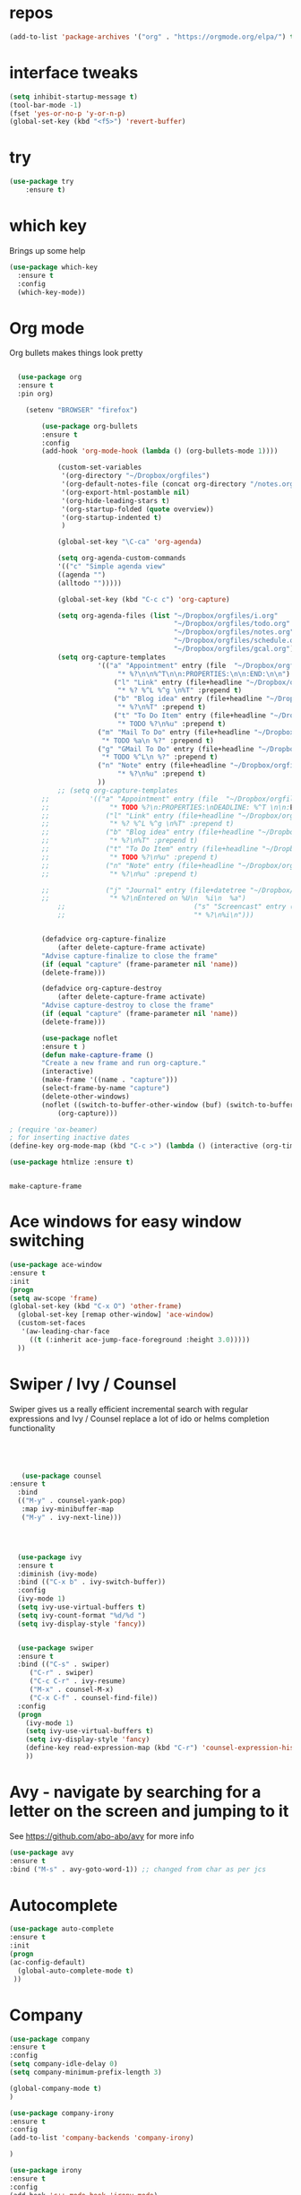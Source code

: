#+STARTUP: overview
* repos
#+BEGIN_SRC emacs-lisp
(add-to-list 'package-archives '("org" . "https://orgmode.org/elpa/") t)

#+END_SRC
* interface tweaks
#+BEGIN_SRC emacs-lisp
(setq inhibit-startup-message t)
(tool-bar-mode -1)
(fset 'yes-or-no-p 'y-or-n-p)
(global-set-key (kbd "<f5>") 'revert-buffer)
#+END_SRC

* try
#+BEGIN_SRC emacs-lisp
(use-package try
	:ensure t)
#+END_SRC

* which key
  Brings up some help
  #+BEGIN_SRC emacs-lisp
  (use-package which-key
	:ensure t 
	:config
	(which-key-mode))
  #+END_SRC

* Org mode

  Org bullets makes things look pretty
  #+BEGIN_SRC emacs-lisp

  (use-package org 
  :ensure t
  :pin org)

    (setenv "BROWSER" "firefox")

        (use-package org-bullets
        :ensure t
        :config
        (add-hook 'org-mode-hook (lambda () (org-bullets-mode 1))))

            (custom-set-variables
             '(org-directory "~/Dropbox/orgfiles")
             '(org-default-notes-file (concat org-directory "/notes.org"))
             '(org-export-html-postamble nil)
             '(org-hide-leading-stars t)
             '(org-startup-folded (quote overview))
             '(org-startup-indented t)
             )

            (global-set-key "\C-ca" 'org-agenda)

            (setq org-agenda-custom-commands
            '(("c" "Simple agenda view"
            ((agenda "")
            (alltodo "")))))

            (global-set-key (kbd "C-c c") 'org-capture)

            (setq org-agenda-files (list "~/Dropbox/orgfiles/i.org"
                                         "~/Dropbox/orgfiles/todo.org"
                                         "~/Dropbox/orgfiles/notes.org"
                                         "~/Dropbox/orgfiles/schedule.org"
                                         "~/Dropbox/orgfiles/gcal.org"))
            (setq org-capture-templates
          			  '(("a" "Appointment" entry (file  "~/Dropbox/orgfiles/gcal.org" )
          				   "* %?\n\n%^T\n\n:PROPERTIES:\n\n:END:\n\n")
          				  ("l" "Link" entry (file+headline "~/Dropbox/orgfiles/links.org" "Links")
          				   "* %? %^L %^g \n%T" :prepend t)
          				  ("b" "Blog idea" entry (file+headline "~/Dropbox/orgfiles/i.org" "Blog Topics:")
          				   "* %?\n%T" :prepend t)
          				  ("t" "To Do Item" entry (file+headline "~/Dropbox/orgfiles/i.org" "To Do and Notes")
          				   "* TODO %?\n%u" :prepend t)
  					  ("m" "Mail To Do" entry (file+headline "~/Dropbox/orgfiles/i.org" "To Do")
  					   "* TODO %a\n %?" :prepend t)
  					  ("g" "GMail To Do" entry (file+headline "~/Dropbox/orgfiles/i.org" "To Do")
  					   "* TODO %^L\n %?" :prepend t)
  					  ("n" "Note" entry (file+headline "~/Dropbox/orgfiles/i.org" "Note space")
          				   "* %?\n%u" :prepend t)
  					  ))
            ;; (setq org-capture-templates
        ;; 		    '(("a" "Appointment" entry (file  "~/Dropbox/orgfiles/gcal.org" )
        ;; 			     "* TODO %?\n:PROPERTIES:\nDEADLINE: %^T \n\n:END:\n %i\n")
        ;; 			    ("l" "Link" entry (file+headline "~/Dropbox/orgfiles/links.org" "Links")
        ;; 			     "* %? %^L %^g \n%T" :prepend t)
        ;; 			    ("b" "Blog idea" entry (file+headline "~/Dropbox/orgfiles/i.org" "Blog Topics:")
        ;; 			     "* %?\n%T" :prepend t)
        ;; 			    ("t" "To Do Item" entry (file+headline "~/Dropbox/orgfiles/i.org" "To Do")
        ;; 			     "* TODO %?\n%u" :prepend t)
        ;; 			    ("n" "Note" entry (file+headline "~/Dropbox/orgfiles/i.org" "Note space")
        ;; 			     "* %?\n%u" :prepend t)

        ;; 			    ("j" "Journal" entry (file+datetree "~/Dropbox/journal.org")
        ;; 			     "* %?\nEntered on %U\n  %i\n  %a")
            ;;                                ("s" "Screencast" entry (file "~/Dropbox/orgfiles/screencastnotes.org")
            ;;                                "* %?\n%i\n")))


        (defadvice org-capture-finalize 
            (after delete-capture-frame activate)  
        "Advise capture-finalize to close the frame"  
        (if (equal "capture" (frame-parameter nil 'name))  
        (delete-frame)))

        (defadvice org-capture-destroy 
            (after delete-capture-frame activate)  
        "Advise capture-destroy to close the frame"  
        (if (equal "capture" (frame-parameter nil 'name))  
        (delete-frame)))  

        (use-package noflet
        :ensure t )
        (defun make-capture-frame ()
        "Create a new frame and run org-capture."
        (interactive)
        (make-frame '((name . "capture")))
        (select-frame-by-name "capture")
        (delete-other-windows)
        (noflet ((switch-to-buffer-other-window (buf) (switch-to-buffer buf)))
            (org-capture)))

; (require 'ox-beamer)
; for inserting inactive dates
(define-key org-mode-map (kbd "C-c >") (lambda () (interactive (org-time-stamp-inactive))))

(use-package htmlize :ensure t)


  #+END_SRC

  #+RESULTS:
  : make-capture-frame
* Ace windows for easy window switching
  #+BEGIN_SRC emacs-lisp
  (use-package ace-window
  :ensure t
  :init
  (progn
  (setq aw-scope 'frame)
  (global-set-key (kbd "C-x O") 'other-frame)
    (global-set-key [remap other-window] 'ace-window)
    (custom-set-faces
     '(aw-leading-char-face
       ((t (:inherit ace-jump-face-foreground :height 3.0))))) 
    ))
  #+END_SRC

  #+RESULTS:

* Swiper / Ivy / Counsel
  Swiper gives us a really efficient incremental search with regular expressions
  and Ivy / Counsel replace a lot of ido or helms completion functionality
  #+BEGIN_SRC emacs-lisp
  



   (use-package counsel
:ensure t
  :bind
  (("M-y" . counsel-yank-pop)
   :map ivy-minibuffer-map
   ("M-y" . ivy-next-line)))




  (use-package ivy
  :ensure t
  :diminish (ivy-mode)
  :bind (("C-x b" . ivy-switch-buffer))
  :config
  (ivy-mode 1)
  (setq ivy-use-virtual-buffers t)
  (setq ivy-count-format "%d/%d ")
  (setq ivy-display-style 'fancy))


  (use-package swiper
  :ensure t
  :bind (("C-s" . swiper)
	 ("C-r" . swiper)
	 ("C-c C-r" . ivy-resume)
	 ("M-x" . counsel-M-x)
	 ("C-x C-f" . counsel-find-file))
  :config
  (progn
    (ivy-mode 1)
    (setq ivy-use-virtual-buffers t)
    (setq ivy-display-style 'fancy)
    (define-key read-expression-map (kbd "C-r") 'counsel-expression-history)
    ))
  #+END_SRC

* Avy - navigate by searching for a letter on the screen and jumping to it
  See https://github.com/abo-abo/avy for more info
  #+BEGIN_SRC emacs-lisp
  (use-package avy
  :ensure t
  :bind ("M-s" . avy-goto-word-1)) ;; changed from char as per jcs
  #+END_SRC

* Autocomplete
  #+BEGIN_SRC emacs-lisp  :tangle no
     (use-package auto-complete 
     :ensure t
     :init
     (progn
     (ac-config-default)
       (global-auto-complete-mode t)
      ))
  #+END_SRC
* Company
#+BEGIN_SRC emacs-lisp
(use-package company
:ensure t
:config
(setq company-idle-delay 0)
(setq company-minimum-prefix-length 3)

(global-company-mode t)
)

(use-package company-irony
:ensure t
:config 
(add-to-list 'company-backends 'company-irony)

)

(use-package irony
:ensure t
:config
(add-hook 'c++-mode-hook 'irony-mode)
(add-hook 'c-mode-hook 'irony-mode)
(add-hook 'irony-mode-hook 'irony-cdb-autosetup-compile-options)
)

(use-package irony-eldoc
:ensure t
:config
(add-hook 'irony-mode-hook #'irony-eldoc))

(defun my/python-mode-hook ()
  (add-to-list 'company-backends 'company-jedi))

(add-hook 'python-mode-hook 'my/python-mode-hook)
(use-package company-jedi
    :ensure t
    :config
    (add-hook 'python-mode-hook 'jedi:setup)
       )

(defun my/python-mode-hook ()
  (add-to-list 'company-backends 'company-jedi))

(add-hook 'python-mode-hook 'my/python-mode-hook)

;; company box mode
;(use-package company-box
;:ensure t
;  :hook (company-mode . company-box-mode)) 


#+END_SRC

#+RESULTS:

* Themes and modeline
  #+BEGIN_SRC emacs-lisp 

        (use-package color-theme-modern
          :ensure t)
    
        ;(use-package zenburn-theme
        ;  :ensure t
        ;  :config (load-theme 'zenburn t))

        ;(use-package spacemacs-theme
        ;  :ensure t
        ;  ;:init
        ;  ;(load-theme 'spacemacs-dark t)
        ;  )
        (use-package base16-theme
        :ensure t
        )
        (use-package moe-theme
        :ensure t)


        (use-package alect-themes
        :ensure t)

        (use-package poet-theme
        :ensure t
        )
        ;(use-package zerodark-theme
        ;:ensure t)

        ;;(load-theme 'zerodark t)
        ;;(zerodark-setup-modeline-format)

  #+END_SRC



* Reveal.js
  #+BEGIN_SRC emacs-lisp  :tangle no
  (use-package ox-reveal
  :ensure t
  :config
    (require 'ox-reveal)
    (setq org-reveal-root "http://cdn.jsdelivr.net/reveal.js/3.0.0/")
    (setq org-reveal-mathjax t)
)
    (use-package htmlize
    :ensure t)
  #+END_SRC

  #+RESULTS:
  : t
  
* Flycheck
  #+BEGIN_SRC emacs-lisp
    (use-package flycheck
      :ensure t
      :init
      (global-flycheck-mode t))

  #+END_SRC
* Python
  #+BEGIN_SRC emacs-lisp

        (setq py-python-command "python3")
        (setq python-shell-interpreter "python3")
 

            (use-package elpy
            :ensure t
            :config 
            (elpy-enable))

        (use-package virtualenvwrapper
          :ensure t
          :config
          (venv-initialize-interactive-shells)
          (venv-initialize-eshell))

  #+END_SRC

  #+RESULTS:
  : t

* Yasnippet
  #+BEGIN_SRC emacs-lisp
    (use-package yasnippet
      :ensure t
      :init
        (yas-global-mode 1))

    (use-package yasnippet-snippets
      :ensure t)
  #+END_SRC

  #+RESULTS:

* Undo Tree
  #+BEGIN_SRC emacs-lisp
    (use-package undo-tree
      :ensure t
      :init
      (global-undo-tree-mode))
  #+END_SRC
* Misc packages
  #+BEGIN_SRC emacs-lisp

  ; Highlights the current cursor line
  (global-hl-line-mode t)
  
  ; flashes the cursor's line when you scroll
  (use-package beacon
  :ensure t
  :config
  (beacon-mode 1)
  ; (setq beacon-color "#666600")
  )
  
  ; deletes all the whitespace when you hit backspace or delete
  (use-package hungry-delete
  :ensure t
  :config
  (global-hungry-delete-mode))
  

  (use-package multiple-cursors
  :ensure t)

  ; expand the marked region in semantic increments (negative prefix to reduce region)
  (use-package expand-region
  :ensure t
  :config 
  (global-set-key (kbd "C-=") 'er/expand-region))

(setq save-interprogram-paste-before-kill t)


(global-auto-revert-mode 1) ;; you might not want this
(setq auto-revert-verbose nil) ;; or this
(global-set-key (kbd "<f5>") 'revert-buffer)
(global-set-key (kbd "<f6>") 'revert-buffer)


  
  #+END_SRC

* iedit and narrow / widen dwim

  #+BEGIN_SRC emacs-lisp
  ; mark and edit all copies of the marked region simultaniously. 
  (use-package iedit
  :ensure t)
  
  ; if you're windened, narrow to the region, if you're narrowed, widen
  ; bound to C-x n
  (defun narrow-or-widen-dwim (p)
  "If the buffer is narrowed, it widens. Otherwise, it narrows intelligently.
  Intelligently means: region, org-src-block, org-subtree, or defun,
  whichever applies first.
  Narrowing to org-src-block actually calls `org-edit-src-code'.
  
  With prefix P, don't widen, just narrow even if buffer is already
  narrowed."
  (interactive "P")
  (declare (interactive-only))
  (cond ((and (buffer-narrowed-p) (not p)) (widen))
  ((region-active-p)
  (narrow-to-region (region-beginning) (region-end)))
  ((derived-mode-p 'org-mode)
  ;; `org-edit-src-code' is not a real narrowing command.
  ;; Remove this first conditional if you don't want it.
  (cond ((ignore-errors (org-edit-src-code))
  (delete-other-windows))
  ((org-at-block-p)
  (org-narrow-to-block))
  (t (org-narrow-to-subtree))))
  (t (narrow-to-defun))))
  
  ;; (define-key endless/toggle-map "n" #'narrow-or-widen-dwim)
  ;; This line actually replaces Emacs' entire narrowing keymap, that's
  ;; how much I like this command. Only copy it if that's what you want.
  (define-key ctl-x-map "n" #'narrow-or-widen-dwim)
  
  #+END_SRC


  #+RESULTS:
  : narrow-or-widen-dwim

* Web Mode
#+BEGIN_SRC emacs-lisp
    (use-package web-mode
      :ensure t
      :config
	   (add-to-list 'auto-mode-alist '("\\.html?\\'" . web-mode))
	   (add-to-list 'auto-mode-alist '("\\.vue?\\'" . web-mode))
	   (setq web-mode-engines-alist
		 '(("django"    . "\\.html\\'")))
	   (setq web-mode-ac-sources-alist
	   '(("css" . (ac-source-css-property))
	   ("vue" . (ac-source-words-in-buffer ac-source-abbrev))
           ("html" . (ac-source-words-in-buffer ac-source-abbrev))))
  (setq web-mode-enable-auto-closing t))
  (setq web-mode-enable-auto-quoting t) ; this fixes the quote problem I mentioned


#+END_SRC

#+RESULTS:
: t
* Emmet mode
#+BEGIN_SRC emacs-lisp
(use-package emmet-mode
:ensure t
:config
(add-hook 'sgml-mode-hook 'emmet-mode) ;; Auto-start on any markup modes
(add-hook 'web-mode-hook 'emmet-mode) ;; Auto-start on any markup modes
(add-hook 'css-mode-hook  'emmet-mode) ;; enable Emmet's css abbreviation.
)
#+END_SRC
* Javascript
#+BEGIN_SRC emacs-lisp
(use-package js2-mode
:ensure t
:ensure ac-js2
:init
(progn
(add-hook 'js-mode-hook 'js2-minor-mode)
(add-hook 'js2-mode-hook 'ac-js2-mode)
))

(use-package js2-refactor
:ensure t
:config 
(progn
(js2r-add-keybindings-with-prefix "C-c C-m")
;; eg. extract function with `C-c C-m ef`.
(add-hook 'js2-mode-hook #'js2-refactor-mode)))
(use-package tern
:ensure tern
:ensure tern-auto-complete
:config
(progn
(add-hook 'js-mode-hook (lambda () (tern-mode t)))
(add-hook 'js2-mode-hook (lambda () (tern-mode t)))
(add-to-list 'auto-mode-alist '("\\.js\\'" . js2-mode))
;;(tern-ac-setup)
))

;;(use-package jade
;;:ensure t
;;)

;; use web-mode for .jsx files
(add-to-list 'auto-mode-alist '("\\.jsx$" . web-mode))


;; turn on flychecking globally
(add-hook 'after-init-hook #'global-flycheck-mode)

;; disable jshint since we prefer eslint checking
(setq-default flycheck-disabled-checkers
  (append flycheck-disabled-checkers
    '(javascript-jshint)))

;; use eslint with web-mode for jsx files
(flycheck-add-mode 'javascript-eslint 'web-mode)

;; customize flycheck temp file prefix
(setq-default flycheck-temp-prefix ".flycheck")

;; disable json-jsonlist checking for json files
(setq-default flycheck-disabled-checkers
  (append flycheck-disabled-checkers
    '(json-jsonlist)))

;; adjust indents for web-mode to 2 spaces
(defun my-web-mode-hook ()
  "Hooks for Web mode. Adjust indents"
  ;;; http://web-mode.org/
  (setq web-mode-markup-indent-offset 2)
  (setq web-mode-css-indent-offset 2)
  (setq web-mode-code-indent-offset 2))
(add-hook 'web-mode-hook  'my-web-mode-hook)
#+END_SRC 

* DIRED
#+BEGIN_SRC emacs-lisp
; wiki melpa problem
;(use-package dired+
;  :ensure t
;  :config (require 'dired+)
;  )


#+END_SRC

#+RESULTS:
: t

* Stuff to refile as I do more Screencasts
#+BEGIN_SRC emacs-lisp

    ;;--------------------------------------------------------------------------
    ;; latex
    (use-package tex
    :ensure auctex)

    (defun tex-view ()
        (interactive)
        (tex-send-command "evince" (tex-append tex-print-file ".pdf")))
  ;; babel stuff

    (org-babel-do-load-languages
     'org-babel-load-languages
     '((python . t)
       (emacs-lisp . t)
       (C . t)
    (js . t)
       (ditaa . t)
       (dot . t)
       (org . t)
    (latex . t )
       ))
  ;; projectile
    (use-package projectile
      :ensure t
      :bind ("C-c p" . projectile-command-map)
      :config
      (projectile-global-mode)
    (setq projectile-completion-system 'ivy))

    ;; (use-package counsel-projectile
    ;;   :ensure t
    ;;   :config
    ;;   (counsel-projectile-on)q)
  
    (use-package smartparens
    :ensure t
    :config
    (use-package smartparens-config)
    (use-package smartparens-html)
    (use-package smartparens-python)
    (use-package smartparens-latex)
    (smartparens-global-mode t)
    (show-smartparens-global-mode t)
    :bind
    ( ("C-<down>" . sp-down-sexp)
     ("C-<up>"   . sp-up-sexp)
     ("M-<down>" . sp-backward-down-sexp)
     ("M-<up>"   . sp-backward-up-sexp)
    ("C-M-a" . sp-beginning-of-sexp)
     ("C-M-e" . sp-end-of-sexp)



     ("C-M-f" . sp-forward-sexp)
     ("C-M-b" . sp-backward-sexp)

     ("C-M-n" . sp-next-sexp)
     ("C-M-p" . sp-previous-sexp)

     ("C-S-f" . sp-forward-symbol)
     ("C-S-b" . sp-backward-symbol)

     ("C-<right>" . sp-forward-slurp-sexp)
     ("M-<right>" . sp-forward-barf-sexp)
     ("C-<left>"  . sp-backward-slurp-sexp)
     ("M-<left>"  . sp-backward-barf-sexp)

     ("C-M-t" . sp-transpose-sexp)
     ("C-M-k" . sp-kill-sexp)
     ("C-k"   . sp-kill-hybrid-sexp)
     ("M-k"   . sp-backward-kill-sexp)
     ("C-M-w" . sp-copy-sexp)

     ("C-M-d" . delete-sexp)

     ("M-<backspace>" . backward-kill-word)
     ("C-<backspace>" . sp-backward-kill-word)
     ([remap sp-backward-kill-word] . backward-kill-word)

     ("M-[" . sp-backward-unwrap-sexp)
     ("M-]" . sp-unwrap-sexp)

     ("C-x C-t" . sp-transpose-hybrid-sexp)

     ("C-c ("  . wrap-with-parens)
     ("C-c ["  . wrap-with-brackets)
     ("C-c {"  . wrap-with-braces)
     ("C-c '"  . wrap-with-single-quotes)
     ("C-c \"" . wrap-with-double-quotes)
     ("C-c _"  . wrap-with-underscores)
    ("C-c `"  . wrap-with-back-quotes)
    ))

    ;;--------------------------------------------



  
    ;; font scaling
    (use-package default-text-scale
      :ensure t
     :config
      (global-set-key (kbd "C-M-=") 'default-text-scale-increase)
      (global-set-key (kbd "C-M--") 'default-text-scale-decrease))


    ;; (use-package frame-cmds :ensure t)
    ;; (load-file "/home/zamansky/Dropbox/shared/zoom-frm.el")
    ;; (define-key ctl-x-map [(control ?+)] 'zoom-in/out)
    ;; (define-key ctl-x-map [(control ?-)] 'zoom-in/out)
    ;; (define-key ctl-x-map [(control ?=)] 'zoom-in/out)
    (define-key ctl-x-map [(control ?0)] 'zoom-in/out)


#+END_SRC
* Hydra
#+BEGIN_SRC emacs-lisp
  (use-package hydra 
    :ensure hydra
    :init 
    (global-set-key
    (kbd "C-x t")
	    (defhydra toggle (:color blue)
	      "toggle"
	      ("a" abbrev-mode "abbrev")
	      ("s" flyspell-mode "flyspell")
	      ("d" toggle-debug-on-error "debug")
	      ("c" fci-mode "fCi")
	      ("f" auto-fill-mode "fill")
	      ("t" toggle-truncate-lines "truncate")
	      ("w" whitespace-mode "whitespace")
	      ("q" nil "cancel")))
    (global-set-key
     (kbd "C-x j")
     (defhydra gotoline 
       ( :pre (linum-mode 1)
	      :post (linum-mode -1))
       "goto"
       ("t" (lambda () (interactive)(move-to-window-line-top-bottom 0)) "top")
       ("b" (lambda () (interactive)(move-to-window-line-top-bottom -1)) "bottom")
       ("m" (lambda () (interactive)(move-to-window-line-top-bottom)) "middle")
       ("e" (lambda () (interactive)(end-of-buffer)) "end")
       ("c" recenter-top-bottom "recenter")
       ("n" next-line "down")
       ("p" (lambda () (interactive) (forward-line -1))  "up")
       ("g" goto-line "goto-line")
       ))
    (global-set-key
     (kbd "C-c t")
     (defhydra hydra-global-org (:color blue)
       "Org"
       ("t" org-timer-start "Start Timer")
       ("s" org-timer-stop "Stop Timer")
       ("r" org-timer-set-timer "Set Timer") ; This one requires you be in an orgmode doc, as it sets the timer for the header
       ("p" org-timer "Print Timer") ; output timer value to buffer
       ("w" (org-clock-in '(4)) "Clock-In") ; used with (org-clock-persistence-insinuate) (setq org-clock-persist t)
       ("o" org-clock-out "Clock-Out") ; you might also want (setq org-log-note-clock-out t)
       ("j" org-clock-goto "Clock Goto") ; global visit the clocked task
       ("c" org-capture "Capture") ; Don't forget to define the captures you want http://orgmode.org/manual/Capture.html
	     ("l" (or )rg-capture-goto-last-stored "Last Capture"))

     ))

(defhydra multiple-cursors-hydra (:hint nil)
  "
     ^Up^            ^Down^        ^Other^
----------------------------------------------
[_p_]   Next    [_n_]   Next    [_l_] Edit lines
[_P_]   Skip    [_N_]   Skip    [_a_] Mark all
[_M-p_] Unmark  [_M-n_] Unmark  [_r_] Mark by regexp
^ ^             ^ ^             [_q_] Quit
"
  ("l" mc/edit-lines :exit t)
  ("a" mc/mark-all-like-this :exit t)
  ("n" mc/mark-next-like-this)
  ("N" mc/skip-to-next-like-this)
  ("M-n" mc/unmark-next-like-this)
  ("p" mc/mark-previous-like-this)
  ("P" mc/skip-to-previous-like-this)
  ("M-p" mc/unmark-previous-like-this)
  ("r" mc/mark-all-in-region-regexp :exit t)
  ("q" nil)

  ("<mouse-1>" mc/add-cursor-on-click)
  ("<down-mouse-1>" ignore)
  ("<drag-mouse-1>" ignore))

#+END_SRC

#+RESULTS:

* git
#+BEGIN_SRC emacs-lisp
  (use-package magit
    :ensure t
    :init
    (progn
    (bind-key "C-x g" 'magit-status)
    ))

    (use-package git-gutter
    :ensure t
    :init
    (global-git-gutter-mode +1))

    (global-set-key (kbd "M-g M-g") 'hydra-git-gutter/body)


    (use-package git-timemachine
    :ensure t
    )
  (defhydra hydra-git-gutter (:body-pre (git-gutter-mode 1)
                              :hint nil)
    "
  Git gutter:
    _j_: next hunk        _s_tage hunk     _q_uit
    _k_: previous hunk    _r_evert hunk    _Q_uit and deactivate git-gutter
    ^ ^                   _p_opup hunk
    _h_: first hunk
    _l_: last hunk        set start _R_evision
  "
    ("j" git-gutter:next-hunk)
    ("k" git-gutter:previous-hunk)
    ("h" (progn (goto-char (point-min))
                (git-gutter:next-hunk 1)))
    ("l" (progn (goto-char (point-min))
                (git-gutter:previous-hunk 1)))
    ("s" git-gutter:stage-hunk)
    ("r" git-gutter:revert-hunk)
    ("p" git-gutter:popup-hunk)
    ("R" git-gutter:set-start-revision)
    ("q" nil :color blue)
    ("Q" (progn (git-gutter-mode -1)
                ;; git-gutter-fringe doesn't seem to
                ;; clear the markup right away
                (sit-for 0.1)
                (git-gutter:clear))
         :color blue))



#+END_SRC
* Load other files
   #+BEGIN_SRC emacs-lisp
     (defun load-if-exists (f)
       "load the elisp file only if it exists and is readable"
       (if (file-readable-p f)
           (load-file f)))

;;     (load-if-exists "~/Dropbox/shared/mu4econfig.el")
;;     (load-if-exists "~/Dropbox/shared/not-for-github.el")

   #+END_SRC

   #+RESULTS:
   : t
* Testing Stuff
#+BEGIN_SRC emacs-lisp
(add-hook 'org-mode-hook 'turn-on-flyspell)
(add-hook 'org-mode-hook 'turn-on-auto-fill)
;; (add-hook 'mu4e-compose-mode-hook 'turn-on-flyspell)
;; (add-hook 'mu4e-compose-mode-hook 'turn-on-auto-fill)

#+END_SRC
* Better Shell
#+BEGIN_SRC emacs-lisp :tangle no
  (use-package better-shell
      :ensure t
      :bind (("C-\"" . better-shell-shell)
             ("C-:" . better-shell-remote-open)))
#+END_SRC

#+RESULTS:
: better-shell-remote-open

* eshell stuff
#+BEGIN_SRC emacs-lisp

  (use-package shell-switcher
    :ensure t
    :config 
    (setq shell-switcher-mode t)
    :bind (("C-'" . shell-switcher-switch-buffer)
	   ("C-x 4 '" . shell-switcher-switch-buffer-other-window)
	   ("C-M-'" . shell-switcher-new-shell)))


  ;; Visual commands
  (setq eshell-visual-commands '("vi" "screen" "top" "less" "more" "lynx"
				 "ncftp" "pine" "tin" "trn" "elm" "vim"
				 "nmtui" "alsamixer" "htop" "el" "elinks"
				 ))
                                 (setq eshell-visual-subcommands '(("git" "log" "diff" "show")))
  (setq eshell-list-files-after-cd t)
  (defun eshell-clear-buffer ()
    "Clear terminal"
    (interactive)
    (let ((inhibit-read-only t))
      (erase-buffer)
      (eshell-send-input)))
  (add-hook 'eshell-mode-hook
	    '(lambda()
	       (local-set-key (kbd "C-l") 'eshell-clear-buffer)))

  (defun eshell/magit ()
    "Function to open magit-status for the current directory"
    (interactive)
    (magit-status default-directory)
    nil)

 ;; smart display stuff
(require 'eshell)
(require 'em-smart)
(setq eshell-where-to-jump 'begin)
(setq eshell-review-quick-commands nil)
(setq eshell-smart-space-goes-to-end t)

(add-hook 'eshell-mode-hook
  (lambda ()
    (eshell-smart-initialize)))
;; eshell here
(defun eshell-here ()
  "Opens up a new shell in the directory associated with the
current buffer's file. The eshell is renamed to match that
directory to make multiple eshell windows easier."
  (interactive)
  (let* ((parent (if (buffer-file-name)
                     (file-name-directory (buffer-file-name))
                   default-directory))
         (height (/ (window-total-height) 3))
         (name   (car (last (split-string parent "/" t)))))
    (split-window-vertically (- height))
    (other-window 1)
    (eshell "new")
    (rename-buffer (concat "*eshell: " name "*"))

    (insert (concat "ls"))
    (eshell-send-input)))

(global-set-key (kbd "C-!") 'eshell-here)

#+END_SRC

Eshell prompt
#+BEGIN_SRC emacs-lisp
 (defcustom dotemacs-eshell/prompt-git-info
  t
  "Turns on additional git information in the prompt."
  :group 'dotemacs-eshell
  :type 'boolean)

;; (epe-colorize-with-face "abc" 'font-lock-comment-face)
(defmacro epe-colorize-with-face (str face)
  `(propertize ,str 'face ,face))

(defface epe-venv-face
  '((t (:inherit font-lock-comment-face)))
  "Face of python virtual environment info in prompt."
  :group 'epe)

  (setq eshell-prompt-function
      (lambda ()
        (concat (propertize (abbreviate-file-name (eshell/pwd)) 'face 'eshell-prompt)
                (when (and dotemacs-eshell/prompt-git-info
                           (fboundp #'vc-git-branches))
                  (let ((branch (car (vc-git-branches))))
                    (when branch
                      (concat
                       (propertize " [" 'face 'font-lock-keyword-face)
                       (propertize branch 'face 'font-lock-function-name-face)
                       (let* ((status (shell-command-to-string "git status --porcelain"))
                              (parts (split-string status "\n" t " "))
                              (states (mapcar #'string-to-char parts))
                              (added (count-if (lambda (char) (= char ?A)) states))
                              (modified (count-if (lambda (char) (= char ?M)) states))
                              (deleted (count-if (lambda (char) (= char ?D)) states)))
                         (when (> (+ added modified deleted) 0)
                           (propertize (format " +%d ~%d -%d" added modified deleted) 'face 'font-lock-comment-face)))
                       (propertize "]" 'face 'font-lock-keyword-face)))))
                (when (and (boundp #'venv-current-name) venv-current-name)
                  (concat 
                    (epe-colorize-with-face " [" 'epe-venv-face) 
                    (propertize venv-current-name 'face `(:foreground "#2E8B57" :slant italic))
                    (epe-colorize-with-face "]" 'epe-venv-face))) 
                (propertize " $ " 'face 'font-lock-constant-face))))
#+END_SRC
#+RESULTS:
: t
* Elfeed
#+BEGIN_SRC emacs-lisp :tangle no

    (setq elfeed-db-directory "~/Dropbox/shared/elfeeddb")


    (defun elfeed-mark-all-as-read ()
	  (interactive)
	  (mark-whole-buffer)
	  (elfeed-search-untag-all-unread))


    ;;functions to support syncing .elfeed between machines
    ;;makes sure elfeed reads index from disk before launching
    (defun bjm/elfeed-load-db-and-open ()
      "Wrapper to load the elfeed db from disk before opening"
      (interactive)
      (elfeed-db-load)
      (elfeed)
      (elfeed-search-update--force))

    ;;write to disk when quiting
    (defun bjm/elfeed-save-db-and-bury ()
      "Wrapper to save the elfeed db to disk before burying buffer"
      (interactive)
      (elfeed-db-save)
      (quit-window))




    (use-package elfeed
      :ensure t
      :bind (:map elfeed-search-mode-map
		  ("q" . bjm/elfeed-save-db-and-bury)
		  ("Q" . bjm/elfeed-save-db-and-bury)
		  ("m" . elfeed-toggle-star)
		  ("M" . elfeed-toggle-star)
		  ("j" . mz/make-and-run-elfeed-hydra)
		  ("J" . mz/make-and-run-elfeed-hydra)
		  )
:config
    (defalias 'elfeed-toggle-star
      (elfeed-expose #'elfeed-search-toggle-all 'star))

      )

    (use-package elfeed-goodies
      :ensure t
      :config
      (elfeed-goodies/setup))


    (use-package elfeed-org
      :ensure t
      :config
      (elfeed-org)
      (setq rmh-elfeed-org-files (list "~/Dropbox/shared/elfeed.org")))





  (defun z/hasCap (s) ""
	 (let ((case-fold-search nil))
	 (string-match-p "[[:upper:]]" s)
	 ))


  (defun z/get-hydra-option-key (s)
    "returns single upper case letter (converted to lower) or first"
    (interactive)
    (let ( (loc (z/hasCap s)))
      (if loc
	  (downcase (substring s loc (+ loc 1)))
	(substring s 0 1)
      )))

  ;;  (active blogs cs eDucation emacs local misc sports star tech unread webcomics)
  (defun mz/make-elfeed-cats (tags)
    "Returns a list of lists. Each one is line for the hydra configuratio in the form
       (c function hint)"
    (interactive)
    (mapcar (lambda (tag)
	      (let* (
		     (tagstring (symbol-name tag))
		     (c (z/get-hydra-option-key tagstring))
		     )
		(list c (append '(elfeed-search-set-filter) (list (format "@6-months-ago +%s" tagstring) ))tagstring  )))
	    tags))




  
  (defmacro mz/make-elfeed-hydra ()
    `(defhydra mz/hydra-elfeed ()
       "filter"
       ,@(mz/make-elfeed-cats (elfeed-db-get-all-tags))
       ("*" (elfeed-search-set-filter "@6-months-ago +star") "Starred")
       ("M" elfeed-toggle-star "Mark")
       ("A" (elfeed-search-set-filter "@6-months-ago") "All")
       ("T" (elfeed-search-set-filter "@1-day-ago") "Today")
       ("Q" bjm/elfeed-save-db-and-bury "Quit Elfeed" :color blue)
       ("q" nil "quit" :color blue)
       ))




    (defun mz/make-and-run-elfeed-hydra ()
      ""
      (interactive)
      (mz/make-elfeed-hydra)
      (mz/hydra-elfeed/body))


#+END_SRC

#+RESULTS:
: mz/make-and-run-elfeed-hydra

* c++
#+BEGIN_SRC emacs-lisp
(use-package ggtags
:ensure t
:config 
(add-hook 'c-mode-common-hook
          (lambda ()
            (when (derived-mode-p 'c-mode 'c++-mode 'java-mode)
              (ggtags-mode 1))))
)

#+END_SRC

#+RESULTS:

* Clojure
#+BEGIN_SRC emacs-lisp
(use-package cider
:ensure t)


#+END_SRC
* Dumb jump
#+BEGIN_SRC emacs-lisp

(use-package dumb-jump
  :bind (("M-g o" . dumb-jump-go-other-window)
         ("M-g j" . dumb-jump-go)
         ("M-g x" . dumb-jump-go-prefer-external)
         ("M-g z" . dumb-jump-go-prefer-external-other-window))
  :config 
  ;; (setq dumb-jump-selector 'ivy) ;; (setq dumb-jump-selector 'helm)
:init
(dumb-jump-mode)
  :ensure
)



#+END_SRC
* Origami folding
#+BEGIN_SRC emacs-lisp
(use-package origami
:ensure t)
#+END_SRC

#+RESULTS:

* IBUFFER
#+BEGIN_SRC emacs-lisp
  (global-set-key (kbd "C-x C-b") 'ibuffer)
  (setq ibuffer-saved-filter-groups
	(quote (("default"
		 ("dired" (mode . dired-mode))
		 ("org" (name . "^.*org$"))
	       ("IRC" (or (mode . circe-channel-mode) (mode . circe-server-mode)))
		 ("web" (or (mode . web-mode) (mode . js2-mode)))
		 ("shell" (or (mode . eshell-mode) (mode . shell-mode)))
		 ("mu4e" (or

                 (mode . mu4e-compose-mode)
                 (name . "\*mu4e\*")
                 ))
		 ("programming" (or
				 (mode . python-mode)
				 (mode . c++-mode)))
		 ("emacs" (or
			   (name . "^\\*scratch\\*$")
			   (name . "^\\*Messages\\*$")))
		 ))))
  (add-hook 'ibuffer-mode-hook
	    (lambda ()
	      (ibuffer-auto-mode 1)
	      (ibuffer-switch-to-saved-filter-groups "default")))

  ;; don't show these
					  ;(add-to-list 'ibuffer-never-show-predicates "zowie")
  ;; Don't show filter groups if there are no buffers in that group
  (setq ibuffer-show-empty-filter-groups nil)

  ;; Don't ask for confirmation to delete marked buffers
  (setq ibuffer-expert t)

#+END_SRC
* Prodigy
#+BEGIN_SRC emacs-lisp
    (use-package prodigy
    :ensure t
    :config
    (load-if-exists "~/Dropbox/shared/prodigy-services.el")
)
#+END_SRC

#+RESULTS:
: t

* Treemacs
#+BEGIN_SRC emacs-lisp
  (use-package treemacs
    :ensure t
    :defer t
    :config
    (progn

      (setq treemacs-follow-after-init          t
            treemacs-width                      35
            treemacs-indentation                2
            treemacs-git-integration            t
            treemacs-collapse-dirs              3
            treemacs-silent-refresh             nil
            treemacs-change-root-without-asking nil
            treemacs-sorting                    'alphabetic-desc
            treemacs-show-hidden-files          t
            treemacs-never-persist              nil
            treemacs-is-never-other-window      nil
            treemacs-goto-tag-strategy          'refetch-index)

      (treemacs-follow-mode t)
      (treemacs-filewatch-mode t))
    :bind
    (:map global-map
          ([f8]        . treemacs-toggle)
          ([f9]        . treemacs-projectile-toggle)
          ("<C-M-tab>" . treemacs-toggle)
          ("M-0"       . treemacs-select-window)
          ("C-c 1"     . treemacs-delete-other-windows)
        ))
  (use-package treemacs-projectile
    :defer t
    :ensure t
    :config
    (setq treemacs-header-function #'treemacs-projectile-create-header)
)

#+END_SRC

#+RESULTS:

* misc
#+BEGIN_SRC emacs-lisp
(defun z/nikola-deploy () ""
(interactive)
(venv-with-virtualenv "blog" (shell-command "cd ~/gh/cestlaz.github.io; nikola github_deploy"))
)

(defun z/swap-windows ()
""
(interactive)
(ace-swap-window)
(aw-flip-window)
)

#+END_SRC

#+RESULTS:
: z/nikola-deploy
* Haskell 
#+BEGIN_SRC emacs-lisp
(use-package haskell-mode
:ensure t
:config
(require 'haskell-interactive-mode)
(require 'haskell-process)
(add-hook 'haskell-mode-hook 'interactive-haskell-mode)

)

#+END_SRC
* personal keymap
#+BEGIN_SRC emacs-lisp
;; unset C- and M- digit keys
;(dotimes (n 10)
;  (global-unset-key (kbd (format "C-%d" n)))
;  (global-unset-key (kbd (format "M-%d" n)))
;  )


(defun org-agenda-show-agenda-and-todo (&optional arg)
  (interactive "P")
  (org-agenda arg "c")
  (org-agenda-fortnight-view))


;; set up my own map
(define-prefix-command 'z-map)
(global-set-key (kbd "C-z") 'z-map) ;; was C-1
(define-key z-map (kbd "c") 'multiple-cursors-hydra/body)
(define-key z-map (kbd "m") 'mu4e)
(define-key z-map (kbd "1") 'org-global-cycle)
(define-key z-map (kbd "a") 'org-agenda-show-agenda-and-todo)
(define-key z-map (kbd "g") 'counsel-ag)

(define-key z-map (kbd "s") 'flyspell-correct-word-before-point)
(define-key z-map (kbd "i") (lambda () (interactive) (find-file "~/Dropbox/orgfiles/i.org")))
(define-key z-map (kbd "f") 'origami-toggle-node)
(define-key z-map (kbd "w") 'z/swap-windows)


  (setq user-full-name "Mike Zamansky"
                          user-mail-address "mz631@hunter.cuny.edu")
  ;;--------------------------------------------------------------------------


  (global-set-key (kbd "\e\ei")
                  (lambda () (interactive) (find-file "~/Dropbox/orgfiles/i.org")))

  (global-set-key (kbd "\e\el")
                  (lambda () (interactive) (find-file "~/Dropbox/orgfiles/links.org")))

  (global-set-key (kbd "\e\ec")
                  (lambda () (interactive) (find-file "~/.emacs.d/myinit.org")))

(global-set-key (kbd "<end>") 'move-end-of-line)

(global-set-key [mouse-3] 'flyspell-correct-word-before-point)

#+END_SRC

#+RESULTS:
: origami-toggle-node

#  LocalWords:  DIRED Javascript Screencasts Autocomplete
* shell-pop 
#+BEGIN_SRC emacs-lisp
(use-package shell-pop
:ensure t
  :bind (("s-t" . shell-pop))
  :config
  (setq shell-pop-shell-type (quote ("ehell" "eshell" (lambda nil (eshell)))))
  (setq shell-pop-term-shell "eshell")
  ;; need to do this manually or not picked up by `shell-pop'
  (shell-pop--set-shell-type 'shell-pop-shell-type shell-pop-shell-type))


#+END_SRC
* Wgrep
#+BEGIN_SRC emacs-lisp
(use-package wgrep
:ensure t
)
(use-package wgrep-ag
:ensure t
)
(require 'wgrep-ag)
#+END_SRC

#+RESULTS:
* Silversearcher
#+BEGIN_SRC emacs-lisp
(use-package ag
:ensure t)

#+END_SRC
* Regex
#+BEGIN_SRC emacs-lisp
(use-package pcre2el
:ensure t
:config 
(pcre-mode)
)
#+END_SRC
* Music
#+BEGIN_SRC emacs-lisp
(use-package simple-mpc
:ensure t)
(use-package mingus
:ensure t)

#+END_SRC
* Atomic Chrome (edit in emacs)
#+BEGIN_SRC emacs-lisp
(use-package atomic-chrome
:ensure t
:config (atomic-chrome-start-server))
(setq atomic-chrome-buffer-open-style 'frame)
#+END_SRC
* PDF tools
#+BEGIN_SRC emacs-lisp
(use-package pdf-tools
:ensure t)
(use-package org-pdfview
:ensure t)

(require 'pdf-tools)
(require 'org-pdfview)

#+END_SRC
* auto-yasnippet
#+BEGIN_SRC emacs-lisp
(use-package auto-yasnippet
:ensure t)
#+END_SRC
* mu4e-conversation
#+BEGIN_SRC emacs-lisp
;; (use-package mu4e-conversation
;; :ensure t
;; )

#+END_SRC
* Misc
#+BEGIN_SRC emacs-lisp
(setq browse-url-browser-function 'browse-url-generic
      browse-url-generic-program "firefox")

(setq auto-window-vscroll nil)

#+END_SRC
* neotree
#+BEGIN_SRC emacs-lisp

(use-package neotree
  :ensure t
  :bind (("<f8>" . neotree-toggle))
  :defer
  :config
    (evil-set-initial-state 'neotree-mode 'normal)
    (evil-define-key 'normal neotree-mode-map
      (kbd "RET") 'neotree-enter
      (kbd "c")   'neotree-create-node
      (kbd "r")   'neotree-rename-node
      (kbd "d")   'neotree-delete-node
      (kbd "j")   'neotree-next-node
      (kbd "k")   'neotree-previous-node
      (kbd "g")   'neotree-refresh
      (kbd "C")   'neotree-change-root
      (kbd "I")   'neotree-hidden-file-toggle
      (kbd "H")   'neotree-hidden-file-toggle
      (kbd "q")   'neotree-hide
      (kbd "l")   'neotree-enter
))

#+END_SRC

* todotxt
#+BEGIN_SRC emacs-lisp
(use-package todotxt
  :ensure t)
#+END_SRC
